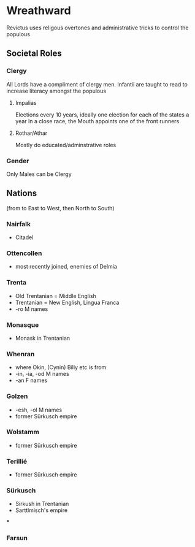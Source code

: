 * Wreathward
Revictus uses religous overtones and administrative tricks to control the populous
** Societal Roles
*** Clergy
All Lords have a compliment of clergy men.
Infantii are taught to read to increase literacy amongst the populous
**** Impalias
Elections every 10 years, ideally one election for each of the states a year
In a close race, the Mouth appoints one of the front runners

**** Rothar/Athar
Mostly do educated/adminstrative roles
*** Gender
Only Males can be Clergy
** Nations
(from to East to West, then North to South)
*** Nairfalk
- Citadel
*** Ottencollen
- most recently joined, enemies of Delmia
*** Trenta
- Old Trentanian = Middle English
- Trentanian = New English, Lingua Franca
- -ro M names
*** Monasque
- Monask in Trentanian
*** Whenran
- where Okin, (Cynin) Billy etc is from
- -in, -ia, -od M names
- -an F names
*** Golzen
- -esh, -ol M names
- former Sürkusch empire
*** Wolstamm
- former Sürkusch empire
*** Terillié
- former Sürkusch empire
*** Sürkusch
- Sirkush in Trentanian
- Sarttlmisch's empire
***
*** Farsun
